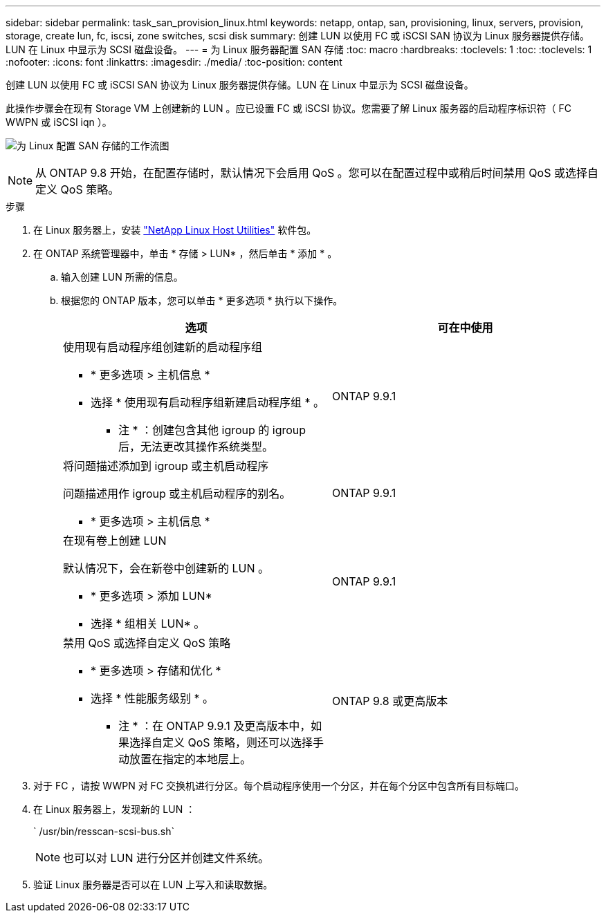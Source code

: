 ---
sidebar: sidebar 
permalink: task_san_provision_linux.html 
keywords: netapp, ontap, san, provisioning, linux, servers, provision, storage, create lun, fc, iscsi, zone switches, scsi disk 
summary: 创建 LUN 以使用 FC 或 iSCSI SAN 协议为 Linux 服务器提供存储。LUN 在 Linux 中显示为 SCSI 磁盘设备。 
---
= 为 Linux 服务器配置 SAN 存储
:toc: macro
:hardbreaks:
:toclevels: 1
:toc: 
:toclevels: 1
:nofooter: 
:icons: font
:linkattrs: 
:imagesdir: ./media/
:toc-position: content


[role="lead"]
创建 LUN 以使用 FC 或 iSCSI SAN 协议为 Linux 服务器提供存储。LUN 在 Linux 中显示为 SCSI 磁盘设备。

此操作步骤会在现有 Storage VM 上创建新的 LUN 。应已设置 FC 或 iSCSI 协议。您需要了解 Linux 服务器的启动程序标识符（ FC WWPN 或 iSCSI iqn ）。

image:workflow_san_provision_linux.gif["为 Linux 配置 SAN 存储的工作流图"]


NOTE: 从 ONTAP 9.8 开始，在配置存储时，默认情况下会启用 QoS 。您可以在配置过程中或稍后时间禁用 QoS 或选择自定义 QoS 策略。

.步骤
. 在 Linux 服务器上，安装 link:https://mysupport.netapp.com/NOW/download/software/sanhost_linux/Linux/["NetApp Linux Host Utilities"] 软件包。
. 在 ONTAP 系统管理器中，单击 * 存储 > LUN* ，然后单击 * 添加 * 。
+
.. 输入创建 LUN 所需的信息。
.. 根据您的 ONTAP 版本，您可以单击 * 更多选项 * 执行以下操作。
+
[cols="2"]
|===
| 选项 | 可在中使用 


 a| 
使用现有启动程序组创建新的启动程序组

*** * 更多选项 > 主机信息 *
*** 选择 * 使用现有启动程序组新建启动程序组 * 。
+
* 注 * ：创建包含其他 igroup 的 igroup 后，无法更改其操作系统类型。


| ONTAP 9.9.1 


 a| 
将问题描述添加到 igroup 或主机启动程序

问题描述用作 igroup 或主机启动程序的别名。

*** * 更多选项 > 主机信息 *

| ONTAP 9.9.1 


 a| 
在现有卷上创建 LUN

默认情况下，会在新卷中创建新的 LUN 。

*** * 更多选项 > 添加 LUN*
*** 选择 * 组相关 LUN* 。

| ONTAP 9.9.1 


 a| 
禁用 QoS 或选择自定义 QoS 策略

*** * 更多选项 > 存储和优化 *
*** 选择 * 性能服务级别 * 。
+
* 注 * ：在 ONTAP 9.9.1 及更高版本中，如果选择自定义 QoS 策略，则还可以选择手动放置在指定的本地层上。


| ONTAP 9.8 或更高版本 
|===




. 对于 FC ，请按 WWPN 对 FC 交换机进行分区。每个启动程序使用一个分区，并在每个分区中包含所有目标端口。
. 在 Linux 服务器上，发现新的 LUN ：
+
` /usr/bin/resscan-scsi-bus.sh`

+

NOTE: 也可以对 LUN 进行分区并创建文件系统。

. 验证 Linux 服务器是否可以在 LUN 上写入和读取数据。

